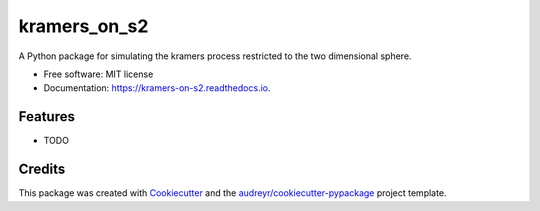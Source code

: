 =============
kramers_on_s2
=============


.. image:: https://img.shields.io/pypi/v/kramers_on_s2.svg
        :target: https://pypi.python.org/pypi/kramers_on_s2

.. image:: https://img.shields.io/travis/AdrianoValdesGomez/kramers_on_s2.svg
        :target: https://travis-ci.com/AdrianoValdesGomez/kramers_on_s2

.. image:: https://readthedocs.org/projects/kramers-on-s2/badge/?version=latest
        :target: https://kramers-on-s2.readthedocs.io/en/latest/?version=latest
        :alt: Documentation Status




A Python package for simulating the kramers process restricted to the two dimensional sphere.


* Free software: MIT license
* Documentation: https://kramers-on-s2.readthedocs.io.


Features
--------

* TODO

Credits
-------

This package was created with Cookiecutter_ and the `audreyr/cookiecutter-pypackage`_ project template.

.. _Cookiecutter: https://github.com/audreyr/cookiecutter
.. _`audreyr/cookiecutter-pypackage`: https://github.com/audreyr/cookiecutter-pypackage

